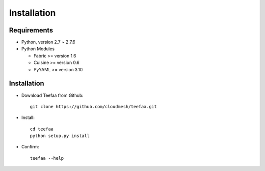 Installation
============

Requirements
------------

* Python, version 2.7 ~ 2.7.6
* Python Modules

  - Fabric >= version 1.6
  - Cuisine >= version 0.6
  - PyYAML >= version 3.10

Installation
------------

* Download Teefaa from Github::

     git clone https://github.com/cloudmesh/teefaa.git

* Install::

     cd teefaa
     python setup.py install
     
* Confirm::

     teefaa --help


